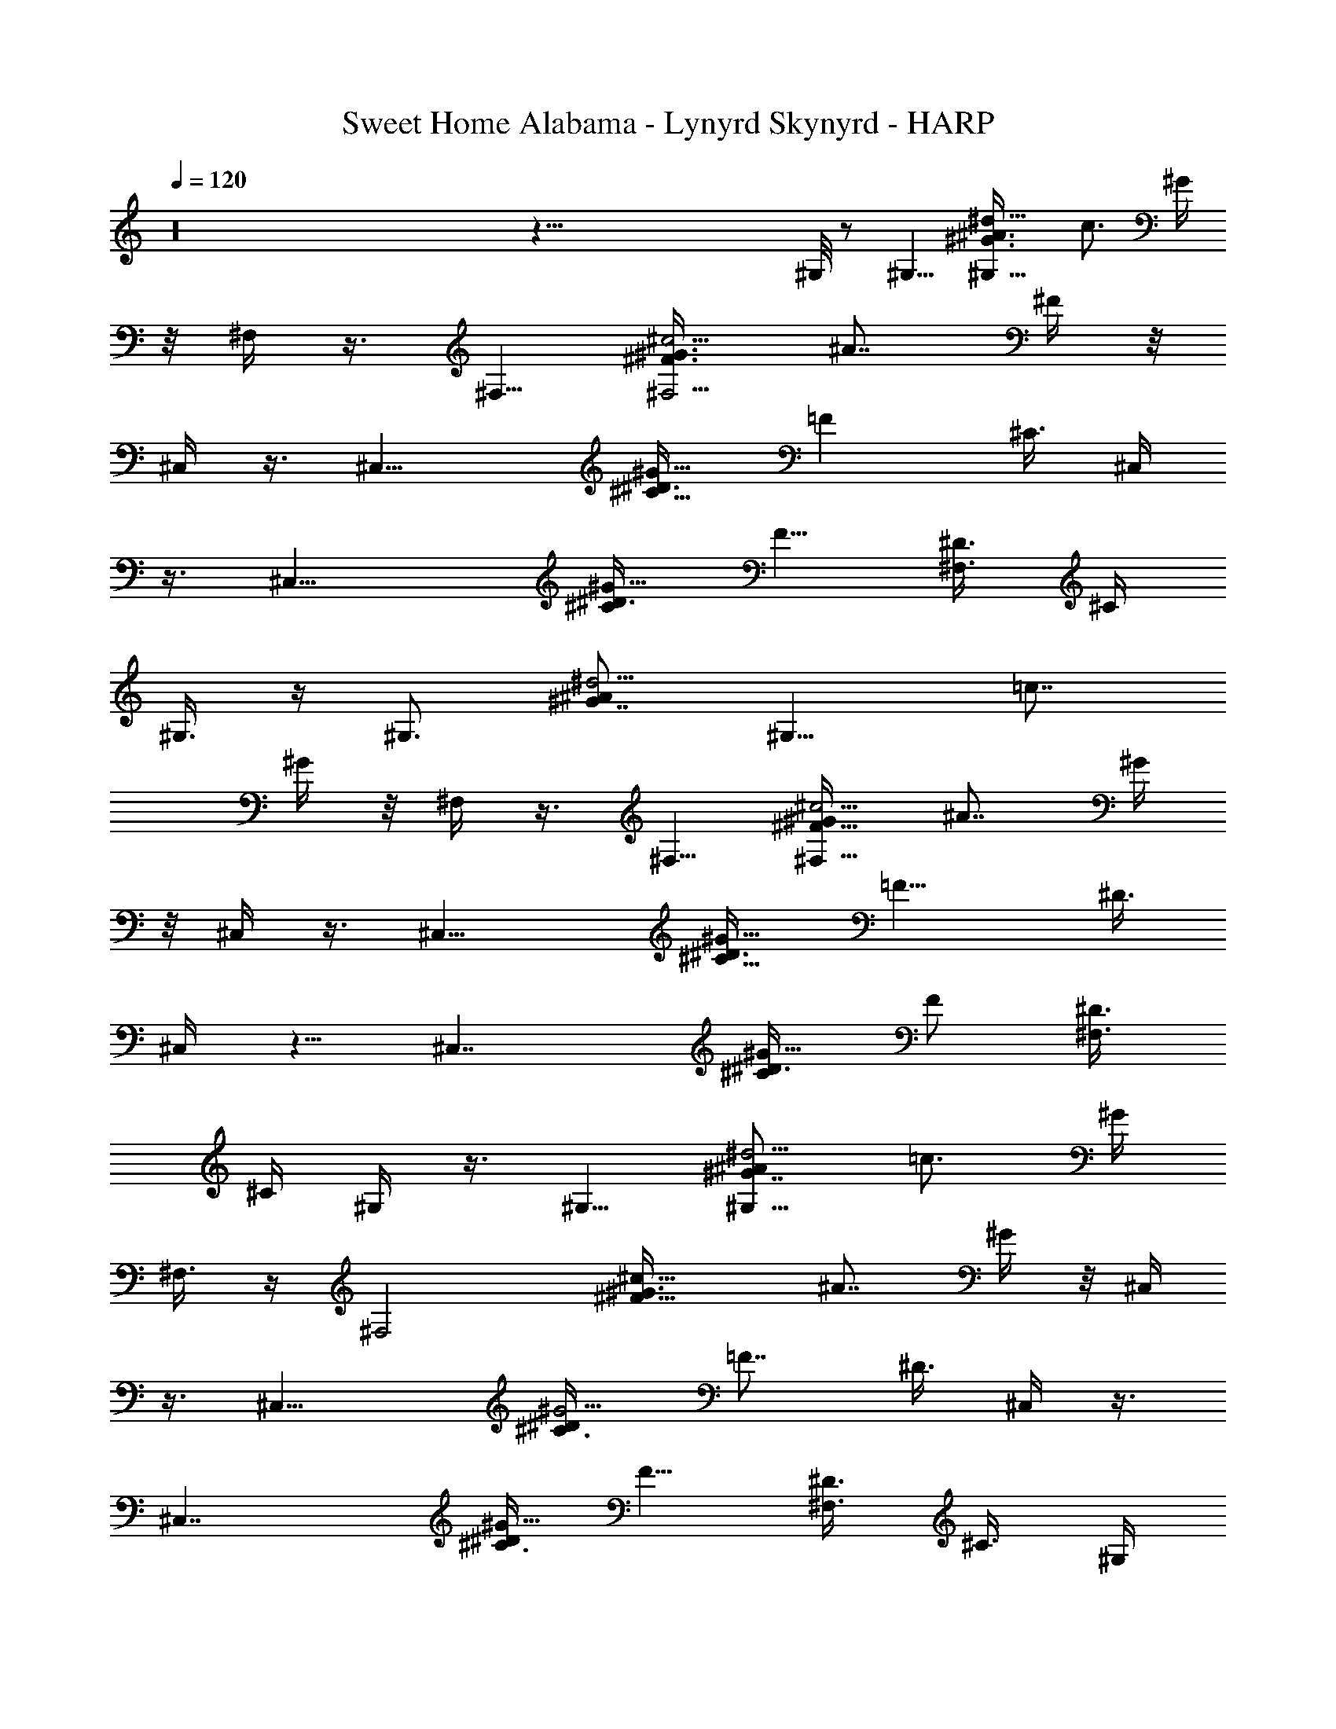 X: 1
T: Sweet Home Alabama - Lynyrd Skynyrd - HARP
Z: Aziel - Elendilmir
L: 1/4
Q: 120
K: C
z16 z115/8 ^G,/8 z/2 ^G,5/8 [^G,9/8^G3/4^A3/8^d9/8z/4] [c3/4z5/8] ^G/4
z/8 ^F,/4 z3/8 ^F,5/8 [^F3/4^G3/8^c5/4^F,5/4z/4] [^A7/8z5/8] ^F/4 z/8
^C,/4 z3/8 [^C,13/8z5/8] [^C5/8^D3/8^G11/8] [=Fz5/8] [^C3/8z/4] ^C,/4
z3/8 [^C,15/8z5/8] [^C/2^D3/8^G9/8] [F5/8z/4] [^D3/8^F,3/4] ^C/4
^G,3/8 z/4 [^G,3/4z5/8] [^G7/8^A/2^d5/4z/8] [^G,9/8z/4] [=c7/8z5/8]
^G/4 z/8 ^F,/4 z3/8 ^F,5/8 [^F5/8^G/4^c5/4^F,9/8] [^A7/8z5/8] ^G/4
z/8 ^C,/4 z3/8 [^C,13/8z5/8] [^C5/8^D3/8^G11/8z/4] [=F9/8z5/8] ^D3/8
[^C,/4] z5/8 [^C,7/4z5/8] [^C/2^D3/8^G9/8] [F/2z/4] [^D3/8^F,3/4]
^C/4 ^G,/4 z3/8 ^G,5/8 [^G7/8^A/2^d5/4^G,9/8z3/8] [=c3/4z5/8] ^G/4
^F,3/8 z/4 [^F,2z5/8] [^F11/8^G3/8^c11/8] [^A7/8z5/8] ^G/4 z/8 ^C,/4
z3/8 [^C,13/8z5/8] [^C3/4^D/4^G5/4] [=F7/8z5/8] ^D3/8 ^C,/4 z3/8
[^C,7/4z5/8] [^C3/8^D/4^G9/8] [F5/8z3/8] [^D3/8^F,3/4z/4] ^C3/8 ^G,/4
z3/8 [^G,15/8z5/8] [^G7/8^A/2^d5/4z3/8] [=c3/4z5/8] ^G/4 ^F,3/8 z/4
[^F,15/8z5/8] [^F3/4^G3/8^c9/8] [^A3/4z5/8] ^F/4 ^C,/8 ^C,/4 z/4
^C,/8 [^C,3/2z5/8] [^C31/8^D/4^G5/8] [=F15/8z3/8]  z/4 ^A/4 z/8
[^C,/8f/8] z/4 [e/8=G/8] z/4 [^C,5/4^F/8^d/8] z/8 [=F7/4^c9/8z]
[^F,3/4z5/8] ^G,3/8 z/4 [^G,7/4z5/8] [^G/2^A/2^d9/8z/4] [=c3/4z3/8]
^A3/8 ^G/4 ^F,3/8 z/4 [^F,7/4z5/8] [^F7/8^G3/8^c5/4] [^A7/8z5/8] ^F/8
z/8 ^C,3/8 z/4 [^C,13/8z5/8] [^C3/4^D3/8^G11/8] [=F7/8z5/8] ^D/4
[^C,/4^C3/8] z/2 [^C,7/4z5/8] [^C3/8^D/4] [F/2z3/8] [^F,5/8^D/4]
^C3/8 ^G,/4 z3/8 [^G,7/4z5/8] [^G5/8^A3/8^d9/8z/4] [=c7/8z5/8] ^G/4
z/8 ^F,3/8 z/4 ^F,5/8 [^F5/8^G3/8^c5/4^F,5/4] [^A3/4z5/8] ^F/4 ^C,3/8
z/4 ^C,5/8 [^C5/8^D3/8^G11/8^C,9/8] [=F3/4z5/8] [^D3/8z/4] ^C,/4 z3/8
[^C,3/4z5/8] [^C/2^D3/8^G9/8z/8] [^C,9/8z/4] [F3/4z3/8] [^D3/8z/4]
^C3/8 ^G,3/8 z/4 [^G,7/4z5/8] [^G3/4^A5/8^d9/8] [=c/2z/4] ^G/4 z/8
^F,3/8 z/4 ^F,5/8 [^F3/4^G5/8^c9/8^F,5/4] [^A/2z/4] ^G3/8
[^C,3/8^F/8^G3/8] z/8 =A/4 z/8 [^A/8^C,5/8] z/4 [f3/8z/4]
[^C3/4^D3/8^G5/4^C,9/8z/4] [f/4z/8] [=F7/8z/4] [^c11/4z3/8] ^D/4
[^C,3/8^C/4] z3/8 [^C,2z5/8] [^C/2^D3/8^G5/4] [F5/8z/4] [^D3/8^F,3/4]
^C/4 ^G,/4 z3/8 ^G,/8 [^G,7/4z5/8] [^G/2^A/2^d9/8z/4] [=c3/4z5/8]
^G/4 z/8 ^F,/4 z3/8 [^F,7/4z5/8] [^F/2^G3/8^c9/8z/4] [^A7/8z5/8]
[^F/4^G/4] z/8 [^G/4^C,/4] =A3/8 [^A/4^C,13/8] f3/8
[^C/2^D3/8^G3/2z/4] [=Fz/8] f/4 [^c17/8z/4] [^C3/8^D3/8] ^C,/4 z3/8
[^C,7/4z5/8] [^C/2^D3/8^G9/8] [F5/8z/4] [^D3/8^F,3/4] ^C/4 ^G,3/8 z/4
[^G,15/8z5/8] [^G3/4^A3/8^d9/8] [=c3/4z5/8] ^G/4 ^F,/8 ^F,3/8 z/8
^F,/8 [^F,7/4z5/8] [^F5/8^G3/8^c9/8z/4] [^A3/4z5/8] ^F/4 z/8 ^C,/4
z3/8 [^C,3/2z5/8] [^C/2^D/4^G5/4] [=F7/8z5/8] ^C/4 z/8 ^C,/4 z3/8
[^C,13/8z5/8] [^C/2^D/4^G] [F5/8z3/8] [^F,3/4^D3/8] ^C/4 ^G,3/8 z/4
[^G,15/8z5/8] [^G5/8^A3/8^d5/4] [=c3/4z5/8] ^G/4 ^F,3/8 z/4
[^F,2z5/8] [^F3/4^G3/8^c9/8] [^A3/4z5/8] ^F/4 ^C,/8 ^C,/4 z3/8
[^C,3/2z5/8] [^C3/4^D/4^G5/8] [=F7/8z3/8] [^G5/8z/4]
[^C11/4^D11/4^A3/8] [^C,/4f/8] z/4 [=G/8e/8] z/4 [^F/8^C,5/4^d/8] z/8
[=F7/8^c3/4] z/4 ^F,5/8 ^G,/4 z3/8 [^G,7/4z5/8] [^G5/8^A3/8^d9/8]
=c5/8 ^G/4 ^F,3/8 z/4 [^F,15/8z5/8] [^F3/4^G3/8^c9/8] [^A3/4z5/8]
^F/4 ^C,/4 z3/8 [^C,13/8z5/8] [^C7/8^D/2^G5/4z3/8] [=F3/4z5/8] ^C/4
^C,/8 ^C,/4 z3/8 [^C,15/8z5/8] [^C3/8^D/4^G9/8] [F3/4z3/8]
[^F,5/8^D3/8z/4] ^C3/8 ^G,/4 z3/8 [^G,7/4z5/8] [^G/2^A3/8^d5/4z/4]
[=c7/8z5/8] ^G3/8 ^F,3/8 z/4 [^F,15/8z5/8] [^F5/8^G3/8^c9/8] ^A5/8
^F/4 ^C,/4 z3/8 [^C,13/8z5/8] [^C/2^D3/8^G7/4] [=F7/8z5/8]
[^C/2^D3/4z/4] ^C,/4 z3/8 ^C,/8 [^C,/2z/4] [^C3/8^G/4] [^C,5/4z3/8]
[^C^G/8] z/4 [^F,5/8^D/2^G/2] z/8 ^G,/4 z3/8 [^G,7/4z5/8]
[^G3/4^A3/4^d5/4z/4] [=c7/8z5/8] ^G/4 z/8 ^F,3/8 z/4 [^F,7/4z5/8]
[^F/2^G3/8^cz/4] [^A3/4z5/8] ^F/4 z/8 ^C,/4 z3/8
[^C,5/8^C3/8=F/2^G/2] z/4 ^C/8 z/2 [^C,/2^C3/8^F3/8^A/2] z7/8
[^C,5/8^C/4=F3/8^G/2] z3/8 ^C/4 z/8 [^F,7/8^C7/8^F7/8^A] ^G,/8 ^G,/8
z/2 [^G,7/4z5/8] [^D5/8^G^A3/8z/4] =c5/8 ^D/4 z/8 ^F,/4 z3/8
[^F,7/4z5/8] [^C5/8^F3/8^Az/4] [^G3/4z5/8] [^C3/8^F/4] z/8
[^C,/4^G/4] ^A/4 z/8 [^c/8^C,5/4] z/8 ^G/4 z/8 [^C5/8^D3/8^G5/8^A/8]
z/8 [=F7/8z/8] ^c/8 z/8 [^C,5/8] z3/8 [^C/4^D/4^A/8] z/8 [^C,/4^c/4]
z/8 ^G/8 z/8 [^C,11/8^A/4] z/8 ^c/8 z/8 [^C/2^D3/8] z3/8 [^A/4F5/8]
[^F,3/4^D3/8^c/4] z/8 [^C/4^G/8] z/8 ^G,/4 z3/8 [^G,^D/2^G7/4=c/2]
z/8 [^D/4^c/2] z/8 [^G,7/8^D=c3/4] z/8 ^F,3/8 z3/8
[^F,5/4^C/4^F/4^A/4] z3/8 [^C5/8^F5/8^A5/8] ^F,/4 [^C3/8^A/8^F,/4]
z/4 ^C,/8 z/2 [^C,5/8^C3/8^D3/8^G3/8] z7/8 [^C,/2^C3/8^F3/8^A3/8]
z7/8 [^C,5/8^C3/8=F3/8^G3/8] z/4 ^C/4 z/8 [^F,7/8^C/2^F/2^A/2] z3/8
[^G,/4^D/4^G/8c/4] z/2 [^G,7/4^D/2^G/2c3/8] z/4 [^D3/4^G^c/2z3/8]
=c5/8 [^F,/4^D/4] ^F,/4 z3/8 [^F,5/4z5/8] [^C/2^F9/8^A5/4] z/8
[^F,5/8z3/8] ^C3/8 ^C,/8 z/2 [^C,5/4z5/8] [^C/4=F/4^G/4] z
[B,9/8^F7/8B7/8^d7/8] z3/8 [^A,5/4^F7/8^A7/8^c7/8] z3/8 ^G,/4 z3/8
[^G,7/4z5/8] [^G5/8^A3/8^d9/8] [=c3/4z5/8] ^A/8 z/8 ^F,/4 z3/8
[^F,15/8z5/8] [^F5/8^G3/8^c9/8] [^A3/4z5/8] [^F/8^G/4] z/8
[^C,3/8^G3/8] =A/4 [^A/4^C,3/2] z/8 [f3/8z/4] [^C7/8^D/2^G11/8z3/8]
[=F7/8f/4] [^c3z3/8] [^C/4^D/4] z/8 ^C,/8 z/2 [^C,7/4z5/8]
[^C3/8^D/4^G] [F5/8z3/8] ^D/4 ^C/4 z/8 ^G,/4 z3/8 [^G,7/4z5/8]
[^G5/8^A3/8^d9/8z/4] [=c3/4z5/8] ^G/4 z/8 ^F,3/8 z/4 [^F,15/8z5/8]
[^F/2^G3/8^c] ^A5/8 ^F/8 z/8 [^G3/8^C,/4] =A3/8 [^A/4^C,13/8] z/8
[f3/8z/4] [^C3/4^D3/8^G11/8] [=F7/8f3/8z/4] [^c21/8z3/8] ^D/4
[^C,/8^C/8] ^C,/8 z3/8 ^C,/8 [^C,11/8z5/8] [^C3/8^D/8^G7/8] z/8
[F/2z3/8] [^D/4^F,5/8] ^C/4 z/8 ^G,/8 z/2 [^G,7/4z5/8]
[^G5/8^A/2^d5/4z/4] [=c7/8z5/8] ^G3/8 ^F,/4 z3/8 [^F,15/8z5/8]
[^F3/4^G3/4^c5/4z5/8] [^A/2z3/8] ^F/4 ^C,/4 z3/8 [^C,z5/8]
[^C3/8^D3/8^G/2] =F/8 z3/4 [B,^F3/4B5/8^d3/4] z5/8 [^A,/8^F^A^c]
^A,3/4 z/2 ^G,/4 z3/8 [^G,7/4z5/8] [^G/2^A/4^d9/8] [=c3/4z5/8] ^G/4
z/8 ^F,/4 z3/8 [^F,7/4z5/8] [^F/2^G/4^c9/8] [^A3/4z5/8] ^F/4 z/8
^C,/4 z3/8 [^C,13/8z5/8] [^C/2^D3/8^G5/8] [=F5/8z/4]  z3/8
[^A/8^C9/8^D11/8] z/8 [^C,/4f/8] z3/8 [=G/8e/8] z/8
[^C,5/4F/8^F/8^d/8] z/4 [=F5/4^c5/4z7/8] [^F,3/4z5/8] ^G,/4 z3/8
[^G,15/8z5/8] [^G5/8^A/2^d11/8z3/8] =c/2 z/8 [^G3/8z/4] ^F,3/8 z3/8
[^F,7/4z5/8] [^F3/8^G/4^c] [^A5/8z3/8] ^G/4 ^F/4 z/8 ^C,/4 z3/8
[^C,3/2z5/8] [^C/2^D3/8^G5/4z/4] [=F7/8z5/8] ^C3/8 ^C,/4 z3/8
[^C,3/2z5/8] [^C3/8^D3/8^G7/8] [F/2z/4] [^D/4^F,3/4] z/8 ^C/4 ^G,/4
z3/8 [^G,7/4z5/8] [^G5/8^A5/8^d5/4z3/8] [=c3/4z5/8] ^G/4 ^F,3/8 z/4
[^F,15/8z5/8] [^F/2^G3/8^c9/8] [^A/2z/4] [^F/2^G3/8] z3/8 ^C,/4 z3/8
[^C,3/2z5/8] [^C/8^D/8^G/8] z/2 [^C5/8^D3/4^G7/8] [^C,5/8z/4] ^C/4
z/8 [^D/8^C,7/8] z/2 [^C/4^D3/8^G3/8] [^C,/2z3/8]
[^F,5/8^C5/8=F/8^F5/8^A5/8] z/2 ^G,/4 z3/8 [^G,15/8^D/2^G/2=c3/8] z/4
[^D/4^G^c/2] z/8 [^D3/4=c5/8] z/4 [^F,/4^C5/8^F/8^A/4] z/2
[^F,15/8^C3/8^F3/8^A3/8] z/4 [^D/8^F/8^A/8] z/4 [^C/2^F3/4^A7/8] z/8
^C/8 z/8 ^C,/8 ^C,/8 z3/8 [^C,/8^C/2=F/2^G/2] ^C,/2 z3/4
[^C,/2^C/2^F3/8^A/2] z7/8 [^C,5/8^C/4=F/2^G/2] z3/8 ^C/8 z/8
[^F,7/8^C3/4^F5/8^A3/4] z3/8 [^G,/4^D/8^G/8c/8] z/2
[^G,7/4^D3/8^G3/8c3/8] z/4 [=F/8^G/8c/8] z/8 [^D7/8^G3/4c3/4] z/4
[^F,/4^C/8^F/8^A/8] z/2 [^F,7/4^C3/8^F/2^A3/8] z/4 [^D/8^F/8^A/8] z/4
[^C/2^F7/8^A7/8] z3/8 [^C,/4^C/4^G3/8] z/8 ^A/4
[^c/4^C,3/4^C/2=F/2^G3/8] z/8 ^G/4 ^A3/8 ^c/4
[^C,5/8^C/2^F/2^G/4^A3/8] z/8 ^A/4 ^c/4 z/8 ^G/4
[^C,/8^C3/8=F5/8^G5/8^A3/8] [^C,3/4z/4] ^c/4 z/8 [^G/4] z/4
[^F,/4^C5/8^F5/8^A7/2] [^F,5/8z/8] [^c/4] z/4 ^G/4 z/8
[^G,/8^D/8^G/8=c/8] z/2 [^G,7/4^D3/8^G/2c3/8] z/4 [=F/8^G/8c/8] z/8
[^D7/8^G3/4c3/4] z/4 [^F,/4^C/8^F/8^A5/8] z/2 [^F,7/4^C3/8^F3/4^A]
z/4 ^D/8 z/4 [^C7/8^F7/8^A11/4] ^C,3/8 z/4 [^C,/2^C/4=F/4^G/4] z
[^C,/2^C/2^F/2^A9/4] z3/4 [^C,5/8^C3/8=F5/8^G5/8] z/4 ^C/8 z/4
[^F,^C3/4^F3/4^A7/2] z/8 ^G,/8 [^G,/8^D/8] z5/8
[^G,13/8^D3/8^G/2c3/8] z/4 [=F/8^G/8c/8] z/8 [^D3/4^G5/8c5/8] z3/8
[^F,/4^C/8^F/8^A5/8] z5/8 [^F,7/4^C3/8^F3/8^A5/8] z/4 [^D/8^F/8^A/4]
z/8 [^C7/8^F3/4^A19/4] z/4 [^C,/4^C/4=F/4^G/4] z3/8
[^C,5/4^C3/8F3/4^G3/4] z/4 ^C/4 z [B,9/8^FB7/8^d7/8] z3/8
[^A,5/4^F7/8^A5/4^c7/8] z3/8 [^G,5/8^G/2^A5/8^d5/4z3/8] [=c3/8z/4]
[^A11/8^G,3/8] [^G,11/8^G3/8] z/4 [^G5/8z3/8] [^A5/2^d3/8] z/4
[^F,5/8^F/4^G/4^c/4] z3/8 [^F/8^F,7/4] z/8 [^F/2^G3/4^c3/4] z/8
[^F/2z3/8] [^A7/8^c/2] z/8 [^C,/4^G3/8] [^A6z3/8] [^c/8^C,13/8] z/4
[f3/8z/4] [^C5/8^D3/8^G5/4z/4] [=F7/8f/2z3/8] [^c19/8z/4] ^C3/8 ^C,/4
z3/8 [^C,13/8z5/8] [^C/2^D3/8^G] [F/2z/4] [^F,3/4^D/4] z/8 ^C/4 ^G,/4
z3/8 [^G,15/8z5/8] [^G/2^A23/8^d5/4z3/8] =c/2 z/8 [^G/4c/8] z/8 ^F,/4
z3/8 ^F,/8 [^F,7/4z5/8] [^F/2^G/4^c] [^A3/2z5/8] ^G/4 z/8
[^C,/8^F/8^G/4] z/8 =A/4 [^A23/4z/8] [^C,11/8z/4] f/4 z/8
[^C3/8^D/4^G9/8] [f/4=F5/8] z/8 [^c17/8^D3/8z/4] ^C3/8 ^C,/4 z3/8
[^C,13/8z5/8] [^C3/8^D/4^G] [F5/8z3/8] [^D3/8^F,5/8z/4] ^C3/8 ^G,/4
z3/8 [^G,7/4z5/8] [^G5/8^A25/8^d5/4z3/8] [=c3/4z5/8] ^G/4 ^F,3/8 z/4
[^F,15/8z5/8] [^F3/4^G3/4^c5/4z5/8] [^A7z3/8] ^G/4 ^C,/8 ^C,/4 z/4
^C,/8 [^C,3/2z5/8] [^C5/8^D/2^G7/8] z/8 [=F3/8z/4] [^C/4^D/4] z/8
^C,/4 z3/8 [^C,13/8z5/8] [^C3/8^D/4^G7/8] [F5/8z3/8] [^D/4^F,5/8]
^C3/8 ^G,/4 z3/8 [^G,7/4z5/8] [^G/2^A23/8^d9/8z/4] [=c7/8z3/4] ^G/8
z/8 ^F,/4 z3/8 [^F,15/8z5/8] [^F/2^G3/8^c] [^A25/8z5/8] ^F/8 z/8
^C,/4 z3/8 [^C,7/4z5/8] [^C5/8^D/2^G5/8z3/8] [=F3/4z/4] [^G5/8z3/8]
[^A33/8^C17/8^D9/4z/4] [^C,3/8^G2f/4] z/8 [=G/8e/8] z/8 [^F/4z/8]
[^C,5/4^d/8] z/8 [=F5/4^c5/4z] ^F,5/8 ^G,/4 z3/8 [^G,7/4z5/8]
[^G5/8^A23/8^d9/8] [=c3/8z/4] ^G/4 z/8 ^F,/4 z3/8 [^F,7/4z5/8]
[^F5/8^G3/8^c9/8] [^A29/4z5/8] ^F/8 z/8 ^C,3/8 z/4 [^C,3/2z5/8]
[^C7/8^D3/4^G9/8z5/8] =F3/8 ^D/8 z/8 [^C,/4^C/4] z3/8 [^C,15/8z5/8]
[^C5/8^D3/8^G5/4] [F/2z3/8] [^F,3/8^D3/8z/4] ^C/4 z/8 ^G,/4 z3/8
[^G,13/8z5/8] [^G3/8^A11/4^d9/8z/4] =c5/8 ^G/4 z/8 ^F,/4 z3/8
[^F,15/8z5/8] [^F/2^G/4^c] [^A69/8z5/8] ^F/4 z/8 ^C,5/8 [^C,5/4z5/8]
[^C5/4^D7/8^G3/2z5/8] [^C,5/8z3/8] [=F3/8z/4] ^C,5/8 ^C,5/8
[^C/2^D3/8^G9/8^C,5/8] [F5/8z/4] [^C,23/4^D3/8^F,3/4] ^C/4 ^G,/4 z3/8
[^G,/8^D3/8^G/2=c3/8] [^G,5/8z/2] [F/4^G/4c/4z/8] [^G,9/8z/4]
[^D3/4^G5/8c5/8] z3/8 [^F,/4^C/8^F/8^A5/8] z/2
[^F,7/4^C3/8^F3/8^A5/8] z/4 [^D/8^F/8^A/4] z/8 [^C3/4^F5/8^A23/8]
z3/8 [^C,5/8^C/8=F/8^G/8] z/2 [^C,5/4^C3/8F3/8^G3/8] z7/8
[^C,5/4^C/2^F/2^A9/4] z3/4 [^C,7^C3/8=F/2^G/2] z/4 ^C/8 z/4
[^F,7/8^C/2^F/2^A27/8] z3/8 [^G,/4^D/8^G/8c/8] z/2
[^G,15/8^D/2^G/2c3/8] z/4 [=F/4^G/4c/8] z/4 [^D3/4^G/2c/2] z3/8
[^F,/4^C/4^F/4^A5/8] z3/8 [^F,/8^C/2^F/2^A3/4] [^F,7/4z5/8]
[^D/8^A/4] z/4 [^C7/8^F3/4^A5/4] z/4 [^C,5/8^C/8=F/8] z/4 [^Az/4]
[^c3/8z/8] [^C,5/4^C/4F/4^G/4] ^G/4 z/8 [^A7/8z/4] ^c/4 z/8
[^C,5/4^C3/8F/2^G/8] z/8 [^Az3/8] ^c/8 z/8 ^G3/8
[^A7/8^C,7^C3/8F5/8^G/2z/4] ^c/4 z/8 [^G/4^C/8] z/8 ^A3/8
[^F,3/4^C3/8^F3/8^A25/8^c/4] ^G/4 z/8 [^G,/4^D/8^G/8=c/8] z/2
[^G,15/8^D/2^G/2c3/8] z/4 [=F/8^G/8c/8] z/4 [^D3/4^G5/8c/2] z3/8
[^F,/4^C/4^F/4^A5/8] z3/8 [^F,15/8^C/2^F/2^A5/8] z/8 [^D/8^F/8^A3/8]
z/4 [^C7/8^F5/8^A23/8] z3/8 [^C,5/8=F/8^G/8] z5/8
[^C,5/4^C3/8F5/8^G/2] z/4 ^C/8 z/2 [^C,5/4^C3/8^F3/8^A17/8] z7/8
[^C,55/8^C3/8=F/2^G/2] z/4 ^C/8 z/8 [^F,7/8^C5/8^F5/8^A7/2] z3/8
[^G,/4^D/8^G/8c/8] z/2 [^G,15/8^D/2^G/2c/2] z/8 [=F/8^G/8c/8] z/4
[^D3/4^G/2c/2] z3/8 [^F,/4^C/4^F/4^A5/8] z3/8 [^F,15/8^C/2^F/2^A5/8]
z/8 [^D/8^F/8^A3/8] z/4 [^C3/4^F5/8^A19/4] z/4 [^C,5/8^C/4=F/4^G/4]
z3/8 [^C,5/4^C3/8F3/4^G3/4] z/4 ^C/4 z3/8 [^C,33/4z5/8] B,/8
[B,^F7/8B3/4^d3/4] z/2 [^A,9/8^F3/4^A15/8^c3/4] z/2 ^G,/4 z3/8
[^G,13/8^G/8^A5/8^d/4] z/2 [^G/2^A23/8^d9/8z/4] [=c3/4z5/8] ^G/4 z/8
^F,/4 z3/8 [^F,13/8z5/8] [^F5/8^G3/8^c9/8] [^A29/4z5/8] [^F/8^F,/4]
z/8 ^C,5/8 [^C,5/4z5/8] [^C5/8^D3/8^G5/4] [=F7/8z/4] [^C,5/8z3/8]
^D/4 [^C,5/8^C/4] z3/8 [^C,z3/4] [^C3/8^D/4^G7/8] [F/2^C,6z/4]
[^F,3/4z/8] ^D/4 ^C/4 z/8 ^G,/8 z/2 [^G,5/4z5/8] [^G5/8^A11/4^dz/4]
[=c3/4z3/8] [^G,/2z/4] ^G/4 z/8 ^F,/4 z3/8 [^F,3/2z5/8] [^F/2^G/4^c]
[^A13/8z5/8] [^F/4z/8] ^F,/4 [^C,5/8z3/8] ^G/4 [^C,15/8^Az3/8] ^c/4
[^C/2^D3/8^G7/8] [=F3/4^A5/4z/4] ^c/4 [^G3/8z/8] [^C/4^D/4]
[^G^C,5/8z3/8] [^A7/8z/4] [^c/4^C,5/4] z/8 ^G/4 [^A^C/2^D3/8^G5/8]
[^c/4F/2] [^C,23/4^D3/8^G2^F,5/8] [^C/4^A13/8] ^G,/8 ^G,/4 z3/8
[^G,3/2z5/8] [^G7/8^A11/4^d9/8z/4] =c5/8 [^G13/8^G,3/8] ^F,/4 z3/8
[^F,7/4z5/8] [^F5/8^G5/2^cz/4] [^A29/4z5/8] ^F/4 z/8 ^C,5/8
[^C,15/8z5/8] [^C/2^D3/8^G5/2] =F5/8 ^C/8 z/8 ^C,5/8 [^C,5/4z5/8]
[^C/2^D/4^G5/2] z/8 [F/2z/4] [^F,5/8^C,23/4^D3/8] ^C/4 ^G,/4 z3/8
[^G,15/8z5/8] [^G^A23/8^d5/4z3/8] [=c3/4z5/8] [^G13/8z/4] ^F,/4 z/2
[^F,7/4z5/8] [^F/2^G5/2^cz/4] [^A43/8z5/8] ^F/4 z/8 [^C,5/8^g/4] ^a/4
z/8 [^c/8^C,5/4] z/8 ^g/4 z/8 [^C/2^D3/8^G3/2^a/8] z/8 [=F3/4^c/4]
z/8 [^C,5/8^g/4] [^C3/8^D/4^a/8] z/4 [^C,5/8^c/4] [^C3/8^D3/8^G^g/4]
z/8 [^C,^a/4] ^c/4 z/8 [^C3/8^D/4^G3/8] z/8 [F/2^C,/4^G17/8]
[^F,/2^C,23/4^D3/8^A15/8] [^C/4^c/8] z/8 ^G,3/8 z/4 ^G,5/8
[^G^A13/4^d3/4^G,5/4z3/8] =c3/8 z/4 [^G13/8^d/4] ^F,3/8 z/4 ^F,3/4
[^F,5/4^F3/4^G5/2^cz5/8] [^A55/8z/4] ^F/4 z/8 ^C,5/8 ^C,5/8
[^C7/8^D7/8^G7/8^C,5/4] [^C3/8=F/4^G3/8] z/8 [f/8^C,5/8^G5/8] z/8
[=G/4e/4] [^F/4^d/4z/8] [^C,5/4^C/8^D/8^G5/8] z/8 [^c3/4=F5/8z3/8]
[^C3/8^D/4^G5/2] F/8 z/4 [^C,45/8^D/4^F,5/8] ^C3/8 ^G,/4 z3/8 ^G,5/8
[^G^A23/8^d9/8^G,5/4z3/8] =c5/8 [^G3/2z/4] ^F,/4 z3/8 ^F,5/8
[^F5/8^G5/2^c9/8^F,5/4z3/8] [^A19/4z5/8] ^F/8 z/8 ^C,5/8 ^C,/8
[^C,25/2z/2] [^C/4^D/4^G31/8] z9/8 [B,^FB^d] z/4
[^A,7/8^F3/4^A75/8^c5/8] z5/8 [^G,5^G65/8^d27/8=c13/4] 
